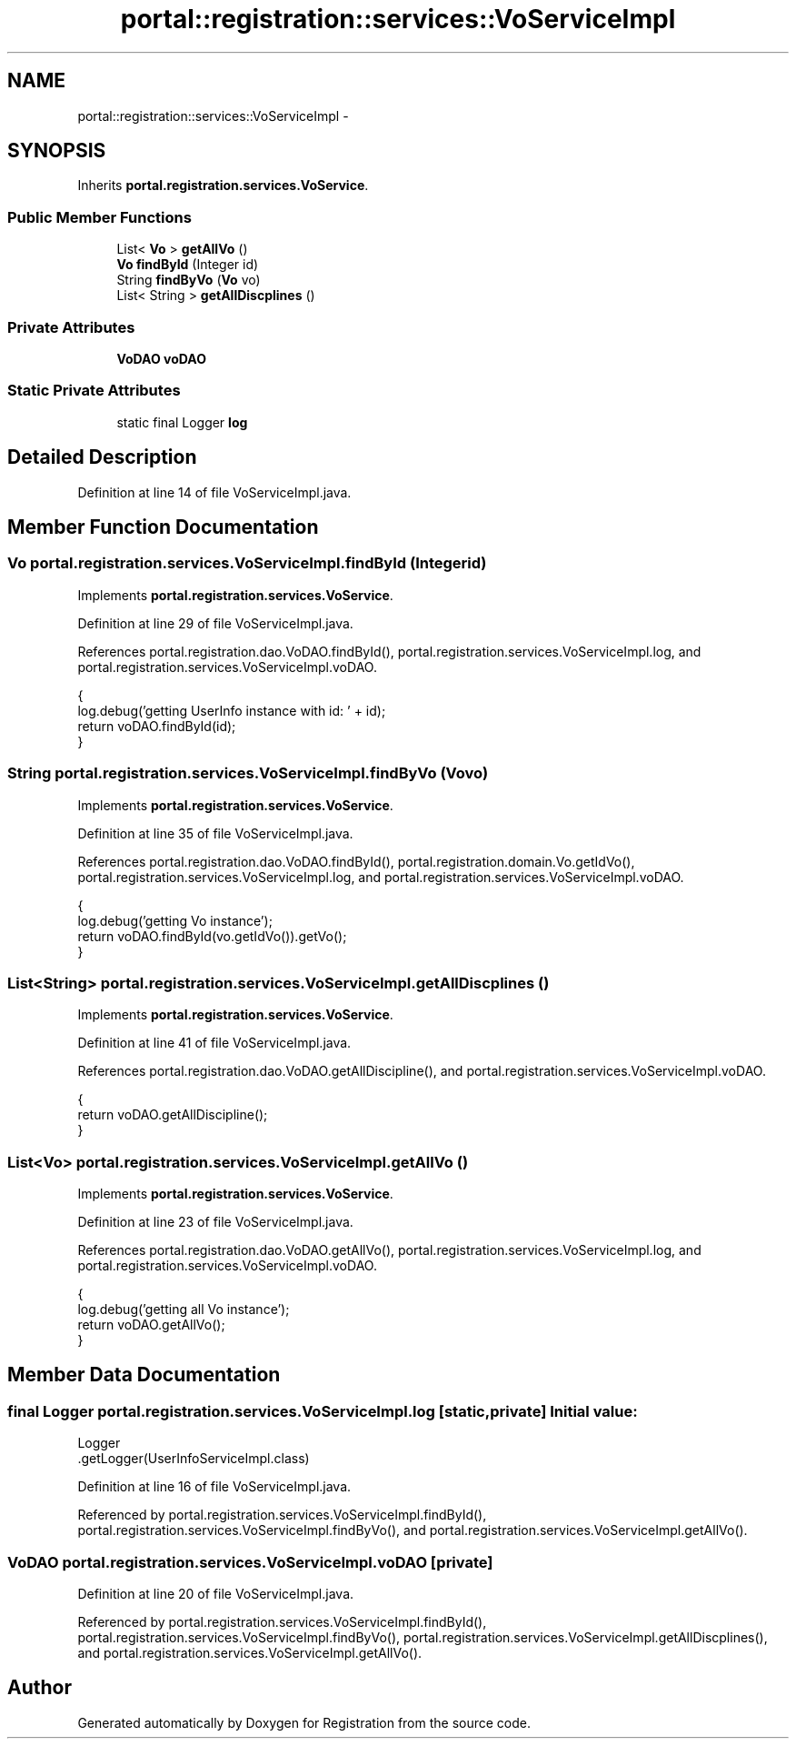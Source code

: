 .TH "portal::registration::services::VoServiceImpl" 3 "Wed Jul 13 2011" "Version 4" "Registration" \" -*- nroff -*-
.ad l
.nh
.SH NAME
portal::registration::services::VoServiceImpl \- 
.SH SYNOPSIS
.br
.PP
.PP
Inherits \fBportal.registration.services.VoService\fP.
.SS "Public Member Functions"

.in +1c
.ti -1c
.RI "List< \fBVo\fP > \fBgetAllVo\fP ()"
.br
.ti -1c
.RI "\fBVo\fP \fBfindById\fP (Integer id)"
.br
.ti -1c
.RI "String \fBfindByVo\fP (\fBVo\fP vo)"
.br
.ti -1c
.RI "List< String > \fBgetAllDiscplines\fP ()"
.br
.in -1c
.SS "Private Attributes"

.in +1c
.ti -1c
.RI "\fBVoDAO\fP \fBvoDAO\fP"
.br
.in -1c
.SS "Static Private Attributes"

.in +1c
.ti -1c
.RI "static final Logger \fBlog\fP"
.br
.in -1c
.SH "Detailed Description"
.PP 
Definition at line 14 of file VoServiceImpl.java.
.SH "Member Function Documentation"
.PP 
.SS "\fBVo\fP portal.registration.services.VoServiceImpl.findById (Integerid)"
.PP
Implements \fBportal.registration.services.VoService\fP.
.PP
Definition at line 29 of file VoServiceImpl.java.
.PP
References portal.registration.dao.VoDAO.findById(), portal.registration.services.VoServiceImpl.log, and portal.registration.services.VoServiceImpl.voDAO.
.PP
.nf
                                       {
                log.debug('getting UserInfo instance with id: ' + id);
                return voDAO.findById(id);
        }
.fi
.SS "String portal.registration.services.VoServiceImpl.findByVo (\fBVo\fPvo)"
.PP
Implements \fBportal.registration.services.VoService\fP.
.PP
Definition at line 35 of file VoServiceImpl.java.
.PP
References portal.registration.dao.VoDAO.findById(), portal.registration.domain.Vo.getIdVo(), portal.registration.services.VoServiceImpl.log, and portal.registration.services.VoServiceImpl.voDAO.
.PP
.nf
                                      {
                log.debug('getting Vo instance');
                return voDAO.findById(vo.getIdVo()).getVo();
        }
.fi
.SS "List<String> portal.registration.services.VoServiceImpl.getAllDiscplines ()"
.PP
Implements \fBportal.registration.services.VoService\fP.
.PP
Definition at line 41 of file VoServiceImpl.java.
.PP
References portal.registration.dao.VoDAO.getAllDiscipline(), and portal.registration.services.VoServiceImpl.voDAO.
.PP
.nf
                                               {
                return voDAO.getAllDiscipline();
        }
.fi
.SS "List<\fBVo\fP> portal.registration.services.VoServiceImpl.getAllVo ()"
.PP
Implements \fBportal.registration.services.VoService\fP.
.PP
Definition at line 23 of file VoServiceImpl.java.
.PP
References portal.registration.dao.VoDAO.getAllVo(), portal.registration.services.VoServiceImpl.log, and portal.registration.services.VoServiceImpl.voDAO.
.PP
.nf
                                   {
                log.debug('getting all Vo instance');
                return voDAO.getAllVo();
        }
.fi
.SH "Member Data Documentation"
.PP 
.SS "final Logger \fBportal.registration.services.VoServiceImpl.log\fP\fC [static, private]\fP"\fBInitial value:\fP
.PP
.nf
 Logger
                        .getLogger(UserInfoServiceImpl.class)
.fi
.PP
Definition at line 16 of file VoServiceImpl.java.
.PP
Referenced by portal.registration.services.VoServiceImpl.findById(), portal.registration.services.VoServiceImpl.findByVo(), and portal.registration.services.VoServiceImpl.getAllVo().
.SS "\fBVoDAO\fP \fBportal.registration.services.VoServiceImpl.voDAO\fP\fC [private]\fP"
.PP
Definition at line 20 of file VoServiceImpl.java.
.PP
Referenced by portal.registration.services.VoServiceImpl.findById(), portal.registration.services.VoServiceImpl.findByVo(), portal.registration.services.VoServiceImpl.getAllDiscplines(), and portal.registration.services.VoServiceImpl.getAllVo().

.SH "Author"
.PP 
Generated automatically by Doxygen for Registration from the source code.
